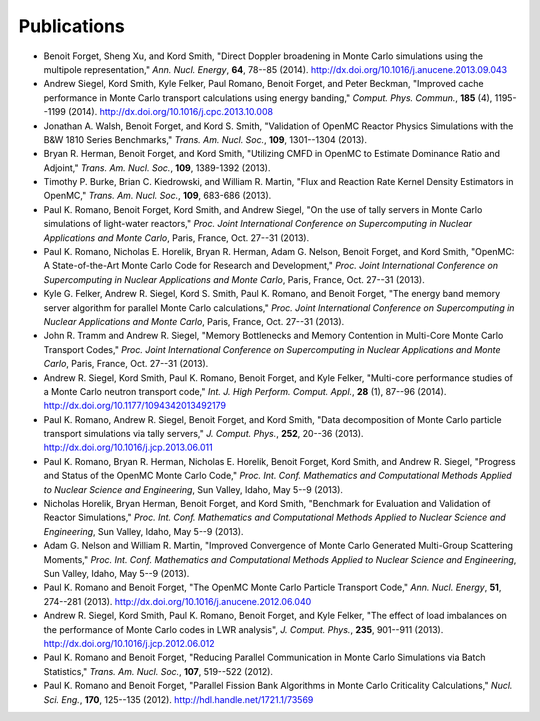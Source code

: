 .. _publications:

============
Publications
============

- Benoit Forget, Sheng Xu, and Kord Smith, "Direct Doppler broadening in Monte
  Carlo simulations using the multipole representation," *Ann. Nucl. Energy*,
  **64**, 78--85 (2014). `<http://dx.doi.org/10.1016/j.anucene.2013.09.043>`_

- Andrew Siegel, Kord Smith, Kyle Felker, Paul Romano, Benoit Forget, and Peter
  Beckman, "Improved cache performance in Monte Carlo transport calculations
  using energy banding," *Comput. Phys. Commun.*, **185** (4), 1195--1199
  (2014). `<http://dx.doi.org/10.1016/j.cpc.2013.10.008>`_

- Jonathan A. Walsh, Benoit Forget, and Kord S. Smith, "Validation of OpenMC
  Reactor Physics Simulations with the B&W 1810 Series Benchmarks,"
  *Trans. Am. Nucl. Soc.*, **109**, 1301--1304 (2013).

- Bryan R. Herman, Benoit Forget, and Kord Smith, "Utilizing CMFD in OpenMC to
  Estimate Dominance Ratio and Adjoint," *Trans. Am. Nucl. Soc.*, **109**,
  1389-1392 (2013).

- Timothy P. Burke, Brian C. Kiedrowski, and William R. Martin, "Flux and
  Reaction Rate Kernel Density Estimators in OpenMC," *Trans. Am. Nucl. Soc.*,
  **109**, 683-686 (2013).

- Paul K. Romano, Benoit Forget, Kord Smith, and Andrew Siegel, "On the use of
  tally servers in Monte Carlo simulations of light-water reactors,"
  *Proc. Joint International Conference on Supercomputing in Nuclear
  Applications and Monte Carlo*, Paris, France, Oct. 27--31 (2013).

- Paul K. Romano, Nicholas E. Horelik, Bryan R. Herman, Adam G. Nelson, Benoit
  Forget, and Kord Smith, "OpenMC: A State-of-the-Art Monte Carlo Code for
  Research and Development," *Proc. Joint International Conference on
  Supercomputing in Nuclear Applications and Monte Carlo*, Paris, France,
  Oct. 27--31 (2013).

- Kyle G. Felker, Andrew R. Siegel, Kord S. Smith, Paul K. Romano, and Benoit
  Forget, "The energy band memory server algorithm for parallel Monte Carlo
  calculations," *Proc. Joint International Conference on Supercomputing in
  Nuclear Applications and Monte Carlo*, Paris, France, Oct. 27--31 (2013).

- John R. Tramm and Andrew R. Siegel, "Memory Bottlenecks and Memory Contention
  in Multi-Core Monte Carlo Transport Codes," *Proc. Joint International
  Conference on Supercomputing in Nuclear Applications and Monte Carlo*, Paris,
  France, Oct. 27--31 (2013).

- Andrew R. Siegel, Kord Smith, Paul K. Romano, Benoit Forget, and Kyle Felker,
  "Multi-core performance studies of a Monte Carlo neutron transport code,"
  *Int. J. High Perform. Comput. Appl.*, **28** (1), 87--96
  (2014). `<http://dx.doi.org/10.1177/1094342013492179>`_

- Paul K. Romano, Andrew R. Siegel, Benoit Forget, and Kord Smith, "Data
  decomposition of Monte Carlo particle transport simulations via tally
  servers," *J. Comput. Phys.*, **252**, 20--36
  (2013). `<http://dx.doi.org/10.1016/j.jcp.2013.06.011>`_

- Paul K. Romano, Bryan R. Herman, Nicholas E. Horelik, Benoit Forget, Kord
  Smith, and Andrew R. Siegel, "Progress and Status of the OpenMC Monte Carlo
  Code," *Proc. Int. Conf. Mathematics and Computational Methods Applied to
  Nuclear Science and Engineering*, Sun Valley, Idaho, May 5--9 (2013).

- Nicholas Horelik, Bryan Herman, Benoit Forget, and Kord Smith, "Benchmark for
  Evaluation and Validation of Reactor Simulations,"
  *Proc. Int. Conf. Mathematics and Computational Methods Applied to Nuclear
  Science and Engineering*, Sun Valley, Idaho, May 5--9 (2013).

- Adam G. Nelson and William R. Martin, "Improved Convergence of Monte Carlo
  Generated Multi-Group Scattering Moments," *Proc. Int. Conf. Mathematics and
  Computational Methods Applied to Nuclear Science and Engineering*, Sun Valley,
  Idaho, May 5--9 (2013).

- Paul K. Romano and Benoit Forget, "The OpenMC Monte Carlo Particle Transport
  Code," *Ann. Nucl. Energy*, **51**, 274--281
  (2013). `<http://dx.doi.org/10.1016/j.anucene.2012.06.040>`_

- Andrew R. Siegel, Kord Smith, Paul K. Romano, Benoit Forget, and Kyle Felker,
  "The effect of load imbalances on the performance of Monte Carlo codes in LWR
  analysis", *J. Comput. Phys.*, **235**, 901--911 (2013).
  `<http://dx.doi.org/10.1016/j.jcp.2012.06.012>`_

- Paul K. Romano and Benoit Forget, "Reducing Parallel Communication in Monte
  Carlo Simulations via Batch Statistics," *Trans. Am. Nucl. Soc.*, **107**,
  519--522 (2012).

- Paul K. Romano and Benoit Forget, "Parallel Fission Bank Algorithms in Monte
  Carlo Criticality Calculations," *Nucl. Sci. Eng.*, **170**, 125--135
  (2012). `<http://hdl.handle.net/1721.1/73569>`_
